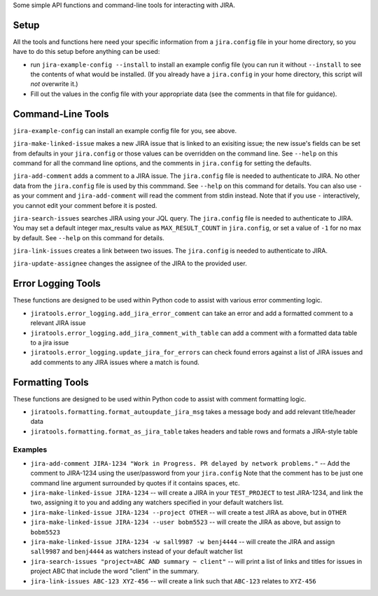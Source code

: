 Some simple API functions and command-line tools for interacting with JIRA.


Setup
-----
All the tools and functions here need your specific information from
a ``jira.config`` file in your home directory, so you have to do this setup
before anything can be used:

* run ``jira-example-config --install`` to install an example config file
  (you can run it without ``--install`` to see the contents of what would be
  installed. (If you already have a ``jira.config`` in your home directory,
  this script will `not` overwrite it.)
* Fill out the values in the config file with your appropriate data
  (see the comments in that file for guidance).


Command-Line Tools
------------------

``jira-example-config`` can install an example config file for you, see above.

``jira-make-linked-issue`` makes a new JIRA issue that is linked to an exisiting issue;
the new issue's fields can be set from defaults in your ``jira.config``
or those values can be overridden on the command line.
See ``--help`` on this command for all the command line options,
and the comments in ``jira.config`` for setting the defaults.

``jira-add-comment`` adds a comment to a JIRA issue.
The ``jira.config`` file is needed to authenticate to JIRA.
No other data from the ``jira.config`` file is used by this commmand.
See ``--help`` on this command for details. You can also use ``-`` as your comment
and ``jira-add-comment`` will read the comment from stdin instead. Note that if you
use ``-`` interactively, you cannot edit your comment before it is posted.

``jira-search-issues`` searches JIRA using your JQL query.
The ``jira.config`` file is needed to authenticate to JIRA.
You may set a default integer max_results value
as ``MAX_RESULT_COUNT`` in ``jira.config``,
or set a value of ``-1`` for no max by default.
See ``--help`` on this command for details.

``jira-link-issues`` creates a link between two issues.
The ``jira.config`` is needed to authenticate to JIRA.


``jira-update-assignee`` changes the assignee of the JIRA to the provided user.


Error Logging Tools
-------------------

These functions are designed to be used within Python code
to assist with various error commenting logic.

* ``jiratools.error_logging.add_jira_error_comment`` can take an error
  and add a formatted comment to a relevant JIRA issue

* ``jiratools.error_logging.add_jira_comment_with_table`` can add a comment
  with a formatted data table to a jira issue

* ``jiratools.error_logging.update_jira_for_errors`` can check found errors
  against a list of JIRA issues
  and add comments to any JIRA issues where a match is found.


Formatting Tools
----------------

These functions are designed to be used within Python code
to assist with comment formatting logic.

* ``jiratools.formatting.format_autoupdate_jira_msg`` takes a message body
  and add relevant title/header data

* ``jiratools.formatting.format_as_jira_table`` takes headers and table rows
  and formats a JIRA-style table


Examples
~~~~~~~~

* ``jira-add-comment JIRA-1234 "Work in Progress. PR delayed by network problems."``
  -- Add the comment to JIRA-1234 using the user/password from your ``jira.config``
  Note that the comment has to be just one command line argument surrounded by quotes
  if it contains spaces, etc.
* ``jira-make-linked-issue JIRA-1234``
  -- will create a JIRA in your ``TEST_PROJECT`` to test JIRA-1234,
  and link the two, assigning it to you and
  adding any watchers specified in your default watchers list.
* ``jira-make-linked-issue JIRA-1234 --project OTHER``
  -- will create a test JIRA as above, but in ``OTHER``
* ``jira-make-linked-issue JIRA-1234 --user bobm5523``
  -- will create the JIRA as above, but assign to ``bobm5523``
* ``jira-make-linked-issue JIRA-1234 -w sall9987 -w benj4444``
  -- will create the JIRA and assign ``sall9987`` and ``benj4444`` as watchers
  instead of your default watcher list
* ``jira-search-issues "project=ABC AND summary ~ client"``
  -- will print a list of links and titles for issues in project ABC
  that include the word "client" in the summary.
* ``jira-link-issues ABC-123 XYZ-456``
  -- will create a link such that ``ABC-123`` relates to ``XYZ-456``

